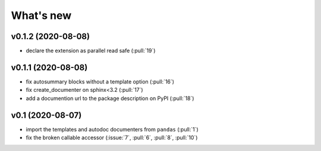 What's new
==========

v0.1.2 (2020-08-08)
-------------------
- declare the extension as parallel read safe (:pull:`19`)

v0.1.1 (2020-08-08)
-------------------
- fix autosummary blocks without a template option (:pull:`16`)
- fix create_documenter on sphinx<3.2 (:pull:`17`)
- add a documention url to the package description on PyPI (:pull:`18`)


v0.1 (2020-08-07)
-----------------
- import the templates and autodoc documenters from ``pandas`` (:pull:`1`)
- fix the broken callable accessor (:issue:`7`, :pull:`6`, :pull:`8`, :pull:`10`)

